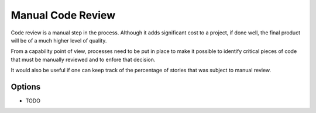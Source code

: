 Manual Code Review
==================

Code review is a manual step in the process. Although it adds significant cost to a project, if done well, the final product will be of a 
much higher level of quality.

From a capability point of view, processes need to be put in place to make it possible to identify critical pieces of code that must be manually 
reviewed and to enfore that decision.

It would also be useful if one can keep track of the percentage of stories that was subject to manual review.

Options
-------
* TODO